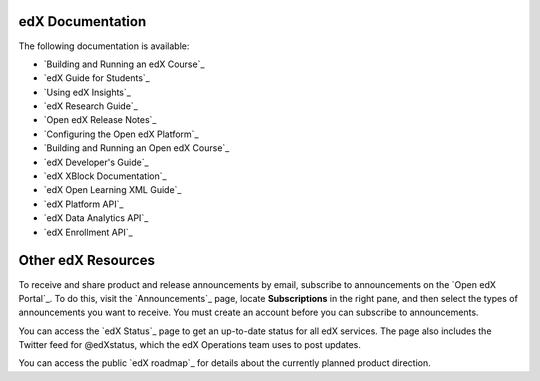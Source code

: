 **************************
edX Documentation
**************************

The following documentation is available:

* `Building and Running an edX Course`_

* `edX Guide for Students`_

* `Using edX Insights`_

* `edX Research Guide`_
  
* `Open edX Release Notes`_ 
  
* `Configuring the Open edX Platform`_   
  
* `Building and Running an Open edX Course`_

* `edX Developer's Guide`_

* `edX XBlock Documentation`_

* `edX Open Learning XML Guide`_

* `edX Platform API`_
  
* `edX Data Analytics API`_
  
* `edX Enrollment API`_

**************************
Other edX Resources
**************************

To receive and share product and release announcements by email, subscribe to
announcements on the `Open edX Portal`_. To do this, visit the
`Announcements`_ page, locate **Subscriptions** in the right pane, and then
select the types of announcements you want to receive. You must create an
account before you can subscribe to announcements.

You can access the `edX Status`_ page to get an up-to-date status for all edX
services. The page also includes the Twitter feed for
@edXstatus, which the edX Operations team uses to post updates.

You can access the public `edX roadmap`_ for details about the currently
planned product direction.

.. .. include:: ../../links.rst
